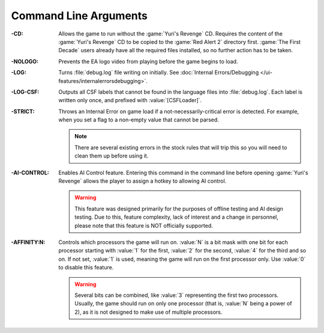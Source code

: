 .. index:: Command Line; Don't require the Yuri's Revenge game disk
.. index:: Command Line; Don't play the EA/Westwood logo video

Command Line Arguments
~~~~~~~~~~~~~~~~~~~~~~

:-CD: Allows the game to run without the :game:`Yuri's Revenge` CD. Requires the
  content of the :game:`Yuri's Revenge` CD to be copied to the :game:`Red Alert
  2` directory first. :game:`The First Decade` users already have all the
  required files installed, so no further action has to be taken.
:-NOLOGO: Prevents the EA logo video from playing before the game begins to
  load.
:-LOG: Turns :file:`debug.log` file writing on initially. See :doc:`Internal
  Errors/Debugging </ui-features/internalerrorsdebugging>`.
:-LOG-CSF: Outputs all CSF labels that cannot be found in the language files
  into :file:`debug.log`. Each label is written only once, and prefixed with
  :value:`[CSFLoader]`.
:-STRICT: Throws an Internal Error on game load if a not-necessarily-critical
  error is detected. For example, when you set a flag to a non-empty value that
  cannot be parsed.
  
  .. note:: There are several existing errors in the stock rules that will trip
    this so you will need to clean them up before using it.
:-AI-CONTROL: Enables AI Control feature. Entering this command in the command
  line before opening :game:`Yuri's Revenge` allows the player to assign a
  hotkey to allowing AI control.
  
  .. warning:: This feature was designed primarily for the purposes of offline
    testing and AI design testing. Due to this, feature complexity, lack of
    interest and a change in personnel, please note that this feature is NOT
    officially supported.
:-AFFINITY\:N: Controls which processors the game will run on. :value:`N` is a
  bit mask with one bit for each processor starting with :value:`1` for the
  first, :value:`2` for the second, :value:`4` for the third and so on. If not
  set, :value:`1` is used, meaning the game will run on the first processor
  only. Use :value:`0` to disable this feature.

  .. warning:: Several bits can be combined, like :value:`3` representing the
    first two processors. Usually, the game should run on only one processor
    (that is, :value:`N` being a power of 2), as it is not designed to make use
    of multiple processors.

.. versionadded:: 0.1
